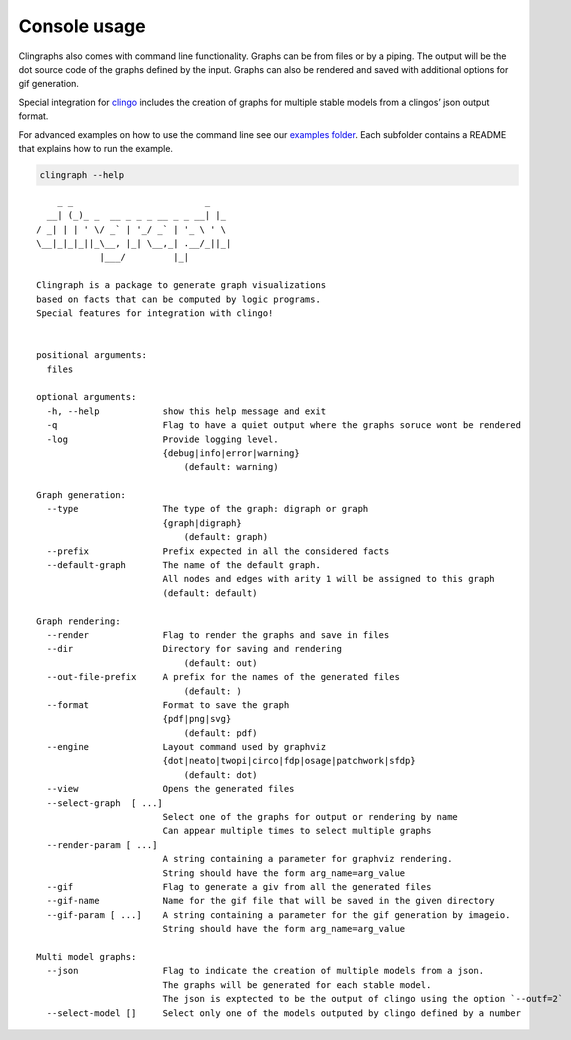 Console usage
#############

Clingraphs also comes with command line functionality.
Graphs can be from files or by a piping. 
The output will be the dot source code of the graphs defined by the input.
Graphs can also be rendered and saved with additional options for gif generation.

Special integration for `clingo <https://potassco.org/clingo/>`_ includes the creation of graphs for multiple stable models from a clingos’ json output format.

For advanced examples on how to use the command line see our `examples folder  <https://github.com/potassco/clingraph/tree/master/examples>`_. Each subfolder contains a README that explains how to run the example.

.. code:: shell

   clingraph --help

::

         _ _                         _
       __| (_)_ _  __ _ _ _ __ _ _ __| |_
     / _| | | ' \/ _` | '_/ _` | '_ \ ' \
     \__|_|_|_||_\__, |_| \__,_| .__/_||_|
                 |___/         |_|

     Clingraph is a package to generate graph visualizations
     based on facts that can be computed by logic programs.
     Special features for integration with clingo!


     positional arguments:
       files

     optional arguments:
       -h, --help            show this help message and exit
       -q                    Flag to have a quiet output where the graphs soruce wont be rendered
       -log                  Provide logging level.
                             {debug|info|error|warning}
                                 (default: warning)

     Graph generation:
       --type                The type of the graph: digraph or graph
                             {graph|digraph}
                                 (default: graph)
       --prefix              Prefix expected in all the considered facts
       --default-graph       The name of the default graph.
                             All nodes and edges with arity 1 will be assigned to this graph
                             (default: default)

     Graph rendering:
       --render              Flag to render the graphs and save in files
       --dir                 Directory for saving and rendering
                                 (default: out)
       --out-file-prefix     A prefix for the names of the generated files
                                 (default: )
       --format              Format to save the graph
                             {pdf|png|svg}
                                 (default: pdf)
       --engine              Layout command used by graphviz
                             {dot|neato|twopi|circo|fdp|osage|patchwork|sfdp}
                                 (default: dot)
       --view                Opens the generated files
       --select-graph  [ ...]
                             Select one of the graphs for output or rendering by name
                             Can appear multiple times to select multiple graphs
       --render-param [ ...]
                             A string containing a parameter for graphviz rendering.
                             String should have the form arg_name=arg_value
       --gif                 Flag to generate a giv from all the generated files
       --gif-name            Name for the gif file that will be saved in the given directory
       --gif-param [ ...]    A string containing a parameter for the gif generation by imageio.
                             String should have the form arg_name=arg_value

     Multi model graphs:
       --json                Flag to indicate the creation of multiple models from a json.
                             The graphs will be generated for each stable model.
                             The json is exptected to be the output of clingo using the option `--outf=2`
       --select-model []     Select only one of the models outputed by clingo defined by a number